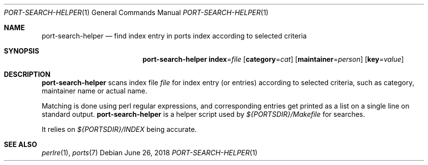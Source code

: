 .\"	$OpenBSD: retrieve-index.1,v 1.1 2018/06/26 05:38:49 espie Exp $
.\"
.\" Copyright (c) 2010 Marc Espie <espie@openbsd.org>
.\"
.\" Permission to use, copy, modify, and distribute this software for any
.\" purpose with or without fee is hereby granted, provided that the above
.\" copyright notice and this permission notice appear in all copies.
.\"
.\" THE SOFTWARE IS PROVIDED "AS IS" AND THE AUTHOR DISCLAIMS ALL WARRANTIES
.\" WITH REGARD TO THIS SOFTWARE INCLUDING ALL IMPLIED WARRANTIES OF
.\" MERCHANTABILITY AND FITNESS. IN NO EVENT SHALL THE AUTHOR BE LIABLE FOR
.\" ANY SPECIAL, DIRECT, INDIRECT, OR CONSEQUENTIAL DAMAGES OR ANY DAMAGES
.\" WHATSOEVER RESULTING FROM LOSS OF USE, DATA OR PROFITS, WHETHER IN AN
.\" ACTION OF CONTRACT, NEGLIGENCE OR OTHER TORTIOUS ACTION, ARISING OUT OF
.\" OR IN CONNECTION WITH THE USE OR PERFORMANCE OF THIS SOFTWARE.
.\"
.Dd $Mdocdate: June 26 2018 $
.Dt PORT-SEARCH-HELPER 1
.Os
.Sh NAME
.Nm port-search-helper
.Nd find index entry in ports index according to selected criteria
.Sh SYNOPSIS
.Nm
.Cm index Ns = Ns Ar file
.Op Cm category Ns = Ns Ar cat
.Op Cm maintainer Ns = Ns Ar person
.Op Cm key Ns = Ns Ar value
.Sh DESCRIPTION
.Nm
scans index file
.Ar file
for index entry (or entries) according to selected criteria,
such as category, maintainer name or actual name.
.Pp
Matching is done using perl regular expressions, and corresponding entries
get printed as a list on a single line on standard output.
.Nm
is a helper script used by
.Pa ${PORTSDIR}/Makefile
for searches.
.Pp
It relies on
.Pa ${PORTSDIR}/INDEX
being accurate.
.Sh SEE ALSO
.Xr perlre 1 ,
.Xr ports 7
